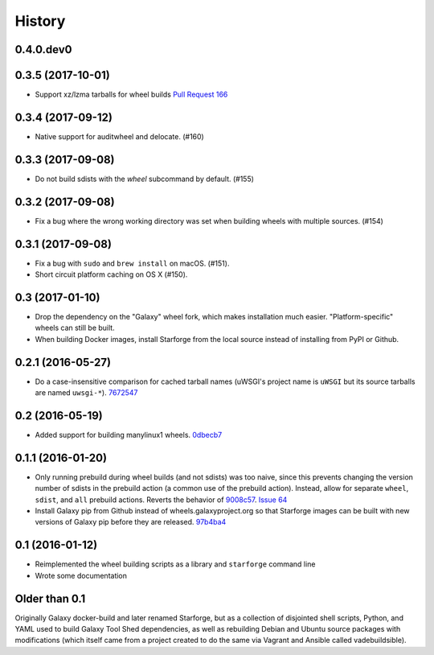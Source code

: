 .. :changelog:

History
-------

.. to_doc

---------------------
0.4.0.dev0
---------------------

    

---------------------
0.3.5 (2017-10-01)
---------------------

* Support xz/lzma tarballs for wheel builds `Pull Request 166`_

---------------------
0.3.4 (2017-09-12)
---------------------

- Native support for auditwheel and delocate. (#160)

---------------------
0.3.3 (2017-09-08)
---------------------

- Do not build sdists with the `wheel` subcommand by default. (#155)

---------------------
0.3.2 (2017-09-08)
---------------------

- Fix a bug where the wrong working directory was set when building wheels with
  multiple sources. (#154)

---------------------
0.3.1 (2017-09-08)
---------------------

- Fix a bug with ``sudo`` and ``brew install`` on macOS. (#151).
- Short circuit platform caching on OS X (#150).

---------------------
0.3 (2017-01-10)
---------------------

- Drop the dependency on the "Galaxy" wheel fork, which makes installation much
  easier. "Platform-specific" wheels can still be built.
- When building Docker images, install Starforge from the local source instead
  of installing from PyPI or Github.

---------------------
0.2.1 (2016-05-27)
---------------------

- Do a case-insensitive comparison for cached tarball names (uWSGI's project
  name is ``uWSGI`` but its source tarballs are named ``uwsgi-*``). 7672547_

---------------------
0.2 (2016-05-19)
---------------------

- Added support for building manylinux1 wheels. 0dbecb7_

---------------------
0.1.1 (2016-01-20)
---------------------

- Only running prebuild during wheel builds (and not sdists) was too naive,
  since this prevents changing the version number of sdists in the prebuild
  action (a common use of the prebuild action). Instead, allow for separate
  ``wheel``, ``sdist``, and ``all`` prebuild actions.  Reverts the behavior of
  9008c57_. `Issue 64`_
- Install Galaxy pip from Github instead of wheels.galaxyproject.org so that
  Starforge images can be built with new versions of Galaxy pip before they are
  released. 97b4ba4_

---------------------
0.1 (2016-01-12)
---------------------

- Reimplemented the wheel building scripts as a library and ``starforge``
  command line
- Wrote some documentation

---------------------
Older than 0.1
---------------------

Originally Galaxy docker-build and later renamed Starforge, but as a collection
of disjointed shell scripts, Python, and YAML used to build Galaxy Tool Shed
dependencies, as well as rebuilding Debian and Ubuntu source packages with
modifications (which itself came from a project created to do the same via
Vagrant and Ansible called vadebuildsible).

.. _Galaxy: http://galaxyproject.org/

.. github_links
.. _Pull Request 166: https://github.com/galaxyproject/starforge/pull/166
.. _9008c57: https://github.com/galaxyproject/starforge/commit/9008c57b09521298b919fac1de00fb62a448bcab
.. _97b4ba4: https://github.com/galaxyproject/starforge/commit/97b4ba4a591e359b01dc69161925c301c9a7d1b7
.. _0dbecb7: https://github.com/galaxyproject/starforge/commit/0dbecb79e28baecb62546b629cae9dbebf46df19
.. _7672547: https://github.com/galaxyproject/starforge/commit/7672547adf3fe05d19f29d62a6a766ef114fd459
.. _Issue 64: https://github.com/galaxyproject/starforge/issues/64
